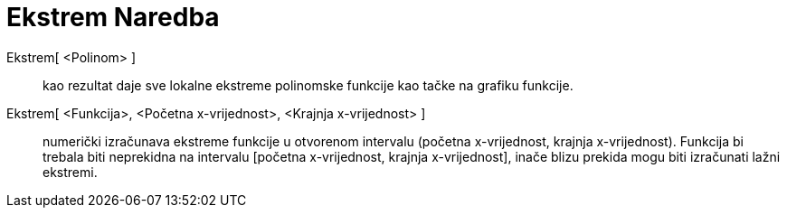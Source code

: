= Ekstrem Naredba
:page-en: commands/Extremum
ifdef::env-github[:imagesdir: /bs/modules/ROOT/assets/images]

Ekstrem[ <Polinom> ]::
  kao rezultat daje sve lokalne ekstreme polinomske funkcije kao tačke na grafiku funkcije.
Ekstrem[ <Funkcija>, <Početna x-vrijednost>, <Krajnja x-vrijednost> ]::
  numerički izračunava ekstreme funkcije u otvorenom intervalu (početna x-vrijednost, krajnja x-vrijednost). Funkcija bi
  trebala biti neprekidna na intervalu [početna x-vrijednost, krajnja x-vrijednost], inače blizu prekida mogu biti
  izračunati lažni ekstremi.
